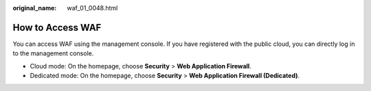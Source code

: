 :original_name: waf_01_0048.html

.. _waf_01_0048:

How to Access WAF
=================

You can access WAF using the management console. If you have registered with the public cloud, you can directly log in to the management console.

-  Cloud mode: On the homepage, choose **Security** > **Web Application Firewall**.
-  Dedicated mode: On the homepage, choose **Security** > **Web Application Firewall (Dedicated)**.
